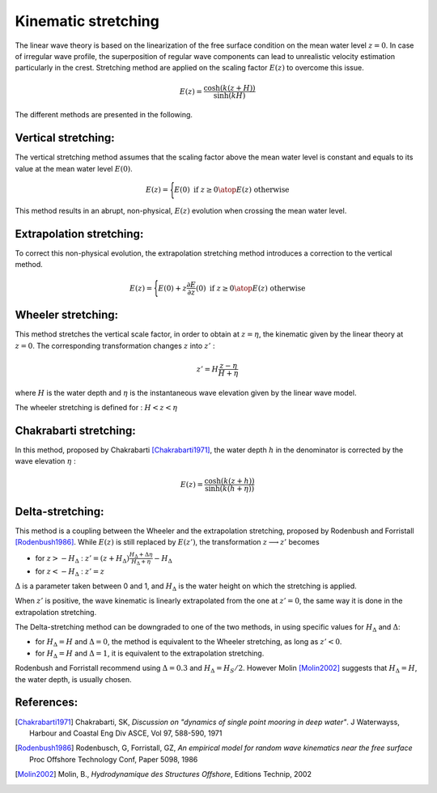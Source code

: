.. wave_stretching:

Kinematic stretching
~~~~~~~~~~~~~~~~~~~~

The linear wave theory is based on the linearization of the free surface condition on the mean water level :math:`z=0`.
In case of irregular wave profile, the superposition of regular wave components can lead to unrealistic velocity estimation particularly in the crest. Stretching method are applied on the scaling factor :math:`E(z)` to overcome this issue.

.. math::
    E(z) = \frac{\cosh(k(z+H))}{\sinh(kH)}

The different methods are presented in the following.

Vertical stretching:
--------------------

The vertical stretching method assumes that the scaling factor above the mean water level is constant and equals to
its value at the mean water level :math:`E(0)`.

.. math::
	E(z) = \Biggl \lbrace {
        E(0) \text{ if } z \geq 0
        \atop
        E(z) \text{ otherwise}
    }

This method results in an abrupt, non-physical, :math:`E(z)` evolution when crossing the mean water level.

Extrapolation stretching:
-------------------------

To correct this non-physical evolution, the extrapolation stretching method introduces a correction to the vertical method.

.. math::
	E(z) = \Biggl \lbrace { 
	    E(0) + z \frac{\partial E}{\partial z}(0) \text{ if } z \geq 0
        \atop
        E(z) \text{ otherwise}
    }

Wheeler stretching:
-------------------

This method stretches the vertical scale factor, in order to obtain at :math:`z=\eta`, the kinematic given by the linear theory
at :math:`z=0`. The corresponding transformation changes :math:`z` into :math:`z'` :

.. math::
    z' = H \frac{z-\eta}{H+\eta}

where :math:`H` is the water depth and :math:`\eta` is the instantaneous wave elevation given by the linear wave model.

The wheeler stretching is defined for : :math:`H < z < \eta`


Chakrabarti stretching:
-----------------------

In this method, proposed by Chakrabarti [Chakrabarti1971]_, the water depth :math:`h` in the denominator is corrected by the wave elevation :math:`\eta` :

.. math::
	E(z) = \frac{\cosh(k(z+h))}{\sinh(k(h+\eta))}

Delta-stretching:
-----------------

This method is a coupling between the Wheeler and the extrapolation stretching, proposed by Rodenbush and Forristall [Rodenbush1986]_.
While :math:`E(z)` is still replaced by :math:`E(z')`, the transformation :math:`z \longrightarrow z'` becomes

- for :math:`z > -H_{\Delta}` : :math:`z' = (z + H_{\Delta}) \frac{H_{\Delta} + \Delta \eta}{H_{\Delta} + \eta} - H_{\Delta}`
- for :math:`z < -H_{\Delta}` : :math:`z' = z`

:math:`\Delta` is a parameter taken between 0 and 1, and :math:`H_{\Delta}` is the water height on which the stretching is applied.

When :math:`z'` is positive, the wave kinematic is linearly extrapolated from the one at :math:`z'=0`, the same way it is done in the extrapolation stretching.

The Delta-stretching method can be downgraded to one of the two methods, in using specific values for :math:`H_{\Delta}`
and :math:`\Delta`:

- for :math:`H_{\Delta} = H` and :math:`\Delta = 0`, the method is equivalent to the Wheeler stretching, as long as :math:`z'<0`.
- for :math:`H_{\Delta} = H` and :math:`\Delta = 1`, it is equivalent to the extrapolation stretching.

Rodenbush and Forristall recommend using :math:`\Delta = 0.3` and :math:`H_{\Delta} = H_S/2`. However Molin [Molin2002]_ suggests that
:math:`H_{\Delta} = H`, the water depth, is usually chosen.


References:
-----------

.. [Chakrabarti1971]   Chakrabarti, SK, *Discussion on "dynamics of single point mooring in deep water"*. J Waterwayss, Harbour and Coastal Eng Div ASCE, Vol 97, 588-590, 1971
.. [Rodenbush1986]     Rodenbusch, G, Forristall, GZ, *An empirical model for random wave kinematics near the free surface* Proc Offshore Technology Conf, Paper 5098, 1986
.. [Molin2002]         Molin, B., *Hydrodynamique des Structures Offshore*, Editions Technip, 2002